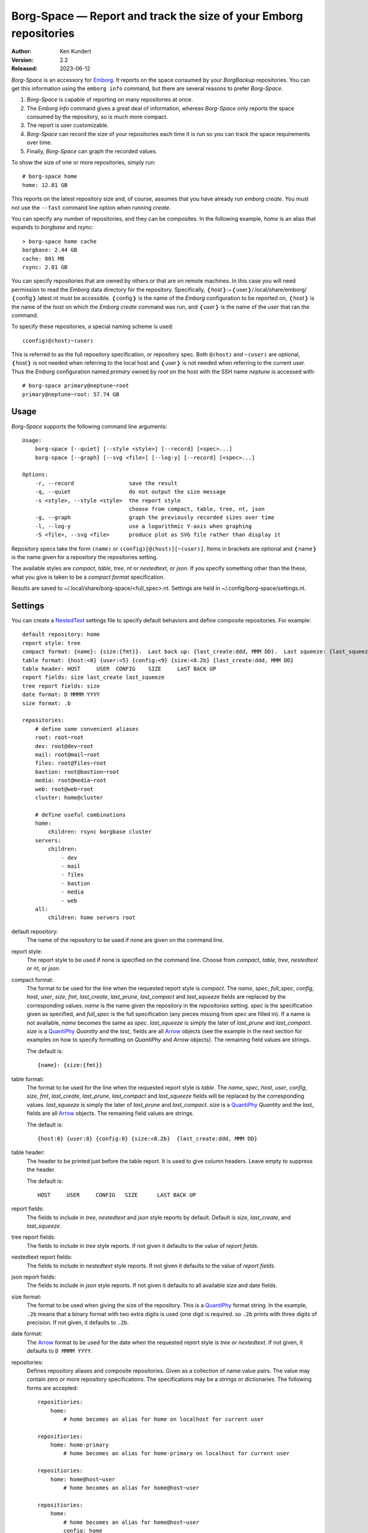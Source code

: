 Borg-Space — Report and track the size of your Emborg repositories
==================================================================

.. image:: https://pepy.tech/badge/borg-space/month
    :target: https://pepy.tech/project/borg-space

.. image:: https://img.shields.io/pypi/v/borg-space.svg
    :target: https://pypi.python.org/pypi/borg-space

.. image:: https://img.shields.io/pypi/pyversions/borg-space.svg
    :target: https://pypi.python.org/pypi/borg-space/

:Author: Ken Kundert
:Version: 2.2
:Released: 2023-06-12

*Borg-Space* is an accessory for Emborg_.  It reports on the space consumed by 
your *BorgBackup* repositories.  You can get this information using the
``emborg info`` command, but there are several reasons to prefer *Borg-Space*.

#. *Borg-Space* is capable of reporting on many repositories at once.
#. The *Emborg* *info* command gives a great deal of information,
   whereas *Borg-Space* only reports the space consumed by the repository,
   so is much more compact.
#. The report is user customizable.
#. *Borg-Space* can record the size of your repositories each time it is run
   so you can track the space requirements over time.
#. Finally, *Borg-Space* can graph the recorded values.

To show the size of one or more repositories, simply run::

    # borg-space home
    home: 12.81 GB

This reports on the latest repository size and, of course, assumes that you have 
already run *emborg create*.  You must not use the ``--fast`` command line 
option when running *create*.

You can specify any number of repositories, and they can be composites.  In the 
following example, *home* is an alias that expands to *borgbase* and *rsync*::

    > borg-space home cache
    borgbase: 2.44 GB
    cache: 801 MB
    rsync: 2.81 GB

You can specify repositories that are owned by others or that are on remote 
machines.  In this case you will need permission to read the *Emborg* data 
directory for the repository. Specifically, 
❬host❭:~❬user❭/.local/share/emborg/❬config❭.latest.nt must be accessible.
❬config❭ is the name of the *Emborg* configuration to be reported on, ❬host❭ is 
the name of the host on which the *Emborg create* command was run, and ❬user❭ is 
the name of the user that ran the command.

To specify these repositories, a special naming scheme is used::

    ❬config❭@❬host❭~❬user❭

This is referred to as the full repository specification, or repository spec.  
Both ``@❬host❭`` and ``~❬user❭`` are optional, ❬host❭ is not needed when 
referring to the local host and ❬user❭ is not needed when referring to the 
current user.  Thus the *Emborg* configuration named *primary* owned by *root* 
on the host with the SSH name *neptune* is accessed with::

    # borg-space primary@neptune~root
    primary@neptune~root: 57.74 GB


Usage
-----

*Borg-Space* supports the following command line arguments::

    Usage:
        borg-space [--quiet] [--style <style>] [--record] [<spec>...]
        borg-space [--graph] [--svg <file>] [--log-y] [--record] [<spec>...]

    Options:
        -r, --record                 save the result
        -q, --quiet                  do not output the size message
        -s <style>, --style <style>  the report style
                                     choose from compact, table, tree, nt, json
        -g, --graph                  graph the previously recorded sizes over time
        -l, --log-y                  use a logarithmic Y-axis when graphing
        -S <file>, --svg <file>      produce plot as SVG file rather than display it

Repository specs take the form ``❬name❭`` or ``❬config❭[@❬host❭][~❬user❭]``.  
Items in brackets are optional and ❬name❭ is the name given for a repository the
repositories setting.

The available styles are *compact*, *table*, *tree*, *nt* or *nestedtext*, or 
*json*.  If you specify something other than the these, what you give is taken 
to be a *compact format* specification.

Results are saved to ~/.local/share/borg-space/<full_spec>.nt.
Settings are held in ~/.config/borg-space/settings.nt.


Settings
--------

You can create a NestedText_ settings file to specify default behaviors and 
define composite repositories.  For example::

    default repository: home
    report style: tree
    compact format: {name}: {size:{fmt}}.  Last back up: {last_create:ddd, MMM DD}.  Last squeeze: {last_squeeze:ddd, MMM DD}.
    table format: {host:<8} {user:<5} {config:<9} {size:<8.2b} {last_create:ddd, MMM DD}
    table header: HOST     USER  CONFIG    SIZE     LAST BACK UP
    report fields: size last_create last_squeeze
    tree report fields: size
    date format: D MMMM YYYY
    size format: .b

    repositories:
        # define some convenient aliases
        root: root~root
        dev: root@dev~root
        mail: root@mail~root
        files: root@files~root
        bastion: root@bastion~root
        media: root@media~root
        web: root@web~root
        cluster: home@cluster

        # define useful combinations
        home:
            children: rsync borgbase cluster
        servers:
            children:
                - dev
                - mail
                - files
                - bastion
                - media
                - web
        all:
            children: home servers root

default repository:
    The name of the repository to be used if none are given on the command line.

report style:
    The report style to be used if none is specified on the command line.  
    Choose from *compact*, *table*, *tree*, *nestedtext* or *nt*, or *json*.

compact format:
    The format to be used for the line when the requested report style is 
    *compact*.  The *name*, *spec*, *full_spec*, *config*, *host*, *user*, 
    *size*, *fmt*, *last_create*, *last_prune*, *last_compact* and 
    *last_squeeze*  fields are replaced by the corresponding values.  *name* is 
    the name given the repository in the *repositories* setting.  *spec* is the 
    specification given as specified, and *full_spec* is the full specification 
    (any pieces missing from *spec* are filled in).  If a name is not available, 
    *name* becomes the same as *spec*.  *last_squeeze* is simply the later of 
    *last_prune* and *last_compact*.  *size* is a QuantiPhy_ *Quantity* and the 
    *last_* fields are all Arrow_ objects (see the example in the next section 
    for examples on how to specify formatting on *QuantiPhy* and *Arrow* 
    objects).  The remaining field values are strings.

    The default is::

        {name}: {size:{fmt}}

table format:
    The format to be used for the line when the requested report style is 
    *table*.  The *name*, *spec*, *host*, *user*, *config*, *size*, *fmt*, 
    *last_create*, *last_prune*, *last_compact* and *last_squeeze*  fields will 
    be replaced by the corresponding values.  *last_squeeze* is simply the later 
    of *last_prune* and *last_compact*.  *size* is a QuantiPhy_ *Quantity* and 
    the *last_* fields are all Arrow_ objects.  The remaining field values are 
    strings.

    The default is::

        {host:8} {user:8} {config:8} {size:<8.2b}  {last_create:ddd, MMM DD}

table header:
    The header to be printed just before the table report.  It is used to give 
    column headers.  Leave empty to suppress the header.

    The default is::

        HOST     USER     CONFIG   SIZE      LAST BACK UP

report fields:
    The fields to include in *tree*, *nestedtext* and *json* style reports by 
    default.  Default is *size*, *last_create*, and *last_squeeze*.

tree report fields:
    The fields to include in *tree* style reports.  If not given it defaults to 
    the value of *report fields*.

nestedtext report fields:
    The fields to include in *nestedtext* style reports.  If not given it 
    defaults to the value of *report fields*.

json report fields:
    The fields to include in *json* style reports.  If not given it defaults to 
    all available size and date fields.

size format:
    The format to be used when giving the size of the repository.  This is 
    a QuantiPhy_ format string.  In the example, ``.2b`` means that a binary 
    format with two extra digits is used (one digit is required. so ``.2b`` 
    prints with three digits of precision.  If not given, it defaults to 
    ``.2b``.

date format:
    The Arrow_ format to be used for the date when the requested report style is 
    *tree* or *nestedtext*.  If not given, it defaults to ``D MMMM YYYY``.

repositories:
    Defines repository aliases and composite repositories.  Given as 
    a collection of name:value pairs.  The value may contain zero or more 
    repository specifications.  The specifications may be a strings or 
    dictionaries.  The following forms are accepted::

        repositiories:
            home:
                # home becomes an alias for home on localhost for current user

        repositiories:
            home: home-primary
                # home becomes an alias for home-primary on localhost for current user

        repositiories:
            home: home@host~user
                # home becomes an alias for home@host~user

        repositiories:
            home:
                # home becomes an alias for home@host~user
                config: home
                host: host
                user: user

        repositiories:
            all: home@host~user work@host~user
                # all contains home@host~user and work@host~user

        repositiories:
            all:
                # all contains home@host~user and work@host~user
                - home@host~user
                - work@host~user

        repositiories:
            all:
                # all contains home@host~user and work@host~user
                -
                    config: home
                    host: host
                    user: user
                -
                    config: work
                    host: host
                    user: user

        repositiories:
            home: home@host~user
                # home becomes an alias for home@host~user
            work: work@host~user
                # work becomes an alias for work@host~user
            all: home work
                # all contains home and work


Graphing
--------

To graph the size of a repository over time you must first routinely record its 
size.  You can record the sizes with::

    > borg-space -r home

The sizes are added to the file ``~/.local/share/borg-space/❬full_spec❭.nt``.

Typically you do not manually run *Borg-Space* to record the sizes of your
repositories.  Instead, you can record sizes automatically in two different
ways.  In the first, you simply use crontab to automatically record the sizes at
fixed times::

    00 12 * * *  borg-space -q -r home

In this case the command runs at noon every day and uses the ``-q`` option to
suppress the output to stdout.  This approach can be problematic if *Emborg*
needs access to SSH or GPG keys to run.

The other approach is to add *Borg-Space* to the *run_after_backup* setting in
your *Emborg* configs.  That way it is run every time you run backup::

    run_after_backup = [
        'borg-space -r {config_name}'
    ]

Once you have recorded some values, you can graph them using::

    > borg-space -g home

This displays the graph on the screen. Alternately, you can save the graph to 
a file in SVG format using::

    > borg-space -S home.svg home

I routinely monitor the repositories for over a dozen hosts, and to make it 
convenient I create a composite *Emborg* configuration containing all the hosts, 
and then use the ``--log-y`` option so that I can easily see all the results 
scaled nicely on the same graph::

    > borg-space -l all


Installation
------------

*Borg-Space* requires *Emborg* version 1.37 or newer.

Install with::

    > pip3 install borg-space


Assimilate
----------

*Borg_ 2* will be released soon, and with it will come *Assimilate_*, the next 
generation of *Emborg_*.  *Assimilate* is intended to be used with *Borg 2.0* 
and newer while *Emborg* would be used with older versions of *Borg*.  Currently 
*Borg-Space* does not support *Assimilate* directly, but the *latest.nt* files 
produced by *Assimilate* are compatible with *Borg-Space*, only their location 
differs.  You can get the current version of *Borg-Space* to read *Assimilate* 
*latest.nt* files by simply creating a symbolic link from the expected location 
to the actual location.  For example, if you convert your *home* repository from 
*Emborg* to *Assimilate*, you can use the following commands to get *Borg-Space* 
to use the *latest.nt* file produced by *Assimilate*::

    cd ~/.local/share/emborg
    rm home.latest.nt
    ln -s ../assimilate/home.latest.nt .

.. _assimilate: https://assimilate.readthedocs.io
.. _borg: https://borgbackup.readthedocs.io
.. _emborg: https://emborg.readthedocs.io
.. _nestedtext: https://nestedtext.org
.. _arrow: https://arrow.readthedocs.io/en/latest/guide.html#supported-tokens
.. _quantiphy: https://quantiphy.readthedocs.io/en/stable/api.html#quantiphy.Quantity.format
